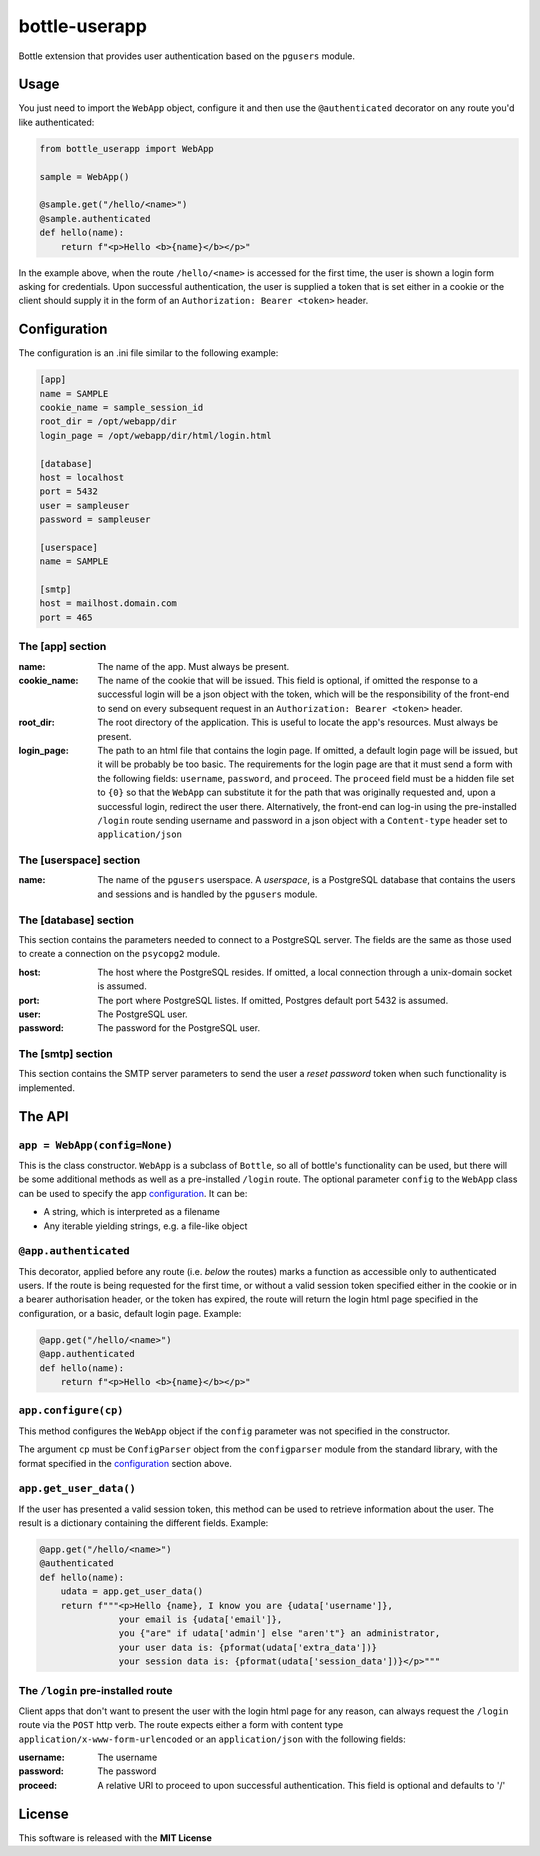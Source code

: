 ==============
bottle-userapp
==============

Bottle extension that provides user authentication based on the ``pgusers`` module.

Usage
-----

You just need to import the ``WebApp`` object, configure it and then use the ``@authenticated`` decorator on any route you'd like authenticated:

.. code-block:: python

    from bottle_userapp import WebApp

    sample = WebApp()

    @sample.get("/hello/<name>")
    @sample.authenticated
    def hello(name):
        return f"<p>Hello <b>{name}</b></p>"

In the example above, when the route ``/hello/<name>`` is accessed for the first time, the user is shown a login form asking for credentials. Upon successful authentication, the user is supplied a token that is set either in a cookie or the client should supply it in the form of an ``Authorization: Bearer <token>`` header.

.. _configuration:

Configuration
-------------

The configuration is an .ini file similar to the following example:

.. code-block:: ini

    [app]
    name = SAMPLE
    cookie_name = sample_session_id
    root_dir = /opt/webapp/dir
    login_page = /opt/webapp/dir/html/login.html

    [database]
    host = localhost
    port = 5432
    user = sampleuser
    password = sampleuser

    [userspace]
    name = SAMPLE

    [smtp]
    host = mailhost.domain.com
    port = 465

The [app] section
~~~~~~~~~~~~~~~~~
:name:
  The name of the app. Must always be present.
:cookie_name:
  The name of the cookie that will be issued. This field is optional, if omitted the response to a successful login will be a json object with the token, which will be the responsibility of the front-end to send on every subsequent request in an ``Authorization: Bearer <token>`` header.
:root_dir:
  The root directory of the application. This is useful to locate the app's resources. Must always be present.
:login_page:
  The path to an html file that contains the login page. If omitted, a default login page will be issued, but it will be probably be too basic. The requirements for the login page are that it must send a form with the following fields: ``username``, ``password``, and ``proceed``. The ``proceed`` field must be a hidden file set to ``{0}`` so that the ``WebApp`` can substitute it for the path that was originally requested and, upon a successful login, redirect the user there. Alternatively, the front-end can log-in using the pre-installed ``/login`` route sending username and password in a json object with a ``Content-type`` header set to ``application/json``

The [userspace] section
~~~~~~~~~~~~~~~~~~~~~~~
:name:
  The name of the ``pgusers`` userspace. A *userspace*, is a PostgreSQL database that contains the users and sessions and is handled by the ``pgusers`` module.

The [database] section
~~~~~~~~~~~~~~~~~~~~~~
This section contains the parameters needed to connect to a PostgreSQL server. The fields are the same as those used to create a connection on the ``psycopg2`` module.

:host:
  The host where the PostgreSQL resides. If omitted, a local connection through a unix-domain socket is assumed.
:port:
  The port where PostgreSQL listes. If omitted, Postgres default port 5432 is assumed.
:user:
  The PostgreSQL user.
:password:
  The password for the PostgreSQL user.

The [smtp] section
~~~~~~~~~~~~~~~~~~
This section contains the SMTP server parameters to send the user a *reset password* token when such functionality is implemented.


The API
-------

``app = WebApp(config=None)``
~~~~~~~~~~~~~~~~~~~~~~~~~~~~~

This is the class constructor. ``WebApp`` is a subclass of ``Bottle``, so all
of bottle's functionality can be used, but there will be some additional methods
as well as a pre-installed ``/login`` route. The optional parameter ``config`` to
the ``WebApp`` class can be used to specify the app configuration_. It can be:

- A string, which is interpreted as a filename
- Any iterable yielding strings, e.g. a file-like object

``@app.authenticated``
~~~~~~~~~~~~~~~~~~~~~~
This decorator, applied before any route (i.e. *below* the routes) marks a
function as accessible only to authenticated users. If the route is being requested
for the first time, or without a valid session token specified either in the
cookie or in a bearer authorisation header, or the token has expired, the
route will return the login html page specified in the configuration, or a
basic, default login page. Example:

.. code-block:: python

    @app.get("/hello/<name>")
    @app.authenticated
    def hello(name):
        return f"<p>Hello <b>{name}</b></p>"

``app.configure(cp)``
~~~~~~~~~~~~~~~~~~~~~
This method configures the ``WebApp`` object if the ``config`` parameter was not
specified in the constructor.

The argument ``cp`` must be  ``ConfigParser`` object from the ``configparser``
module from the standard library, with the format specified in the configuration_
section above.

``app.get_user_data()``
~~~~~~~~~~~~~~~~~~~~~~~
If the user has presented a valid session token, this method can be used to
retrieve information about the user. The result is a dictionary containing
the different fields. Example:

.. code-block:: python

    @app.get("/hello/<name>")
    @authenticated
    def hello(name):
        udata = app.get_user_data()
        return f"""<p>Hello {name}, I know you are {udata['username']},
                   your email is {udata['email']},
                   you {"are" if udata['admin'] else "aren't"} an administrator,
                   your user data is: {pformat(udata['extra_data'])}
                   your session data is: {pformat(udata['session_data'])}</p>"""


The ``/login`` pre-installed route
~~~~~~~~~~~~~~~~~~~~~~~~~~~~~~~~~~
Client apps that don't want to present the user with the login html page for
any reason, can always request the ``/login`` route via the ``POST`` http verb.
The route expects either a form with content type ``application/x-www-form-urlencoded``
or an ``application/json`` with the following fields:

:username:
  The username
:password:
  The password
:proceed:
  A relative URI to proceed to upon successful authentication. This field is optional
  and defaults to '/'



License
-------
This software is released with the **MIT License**
